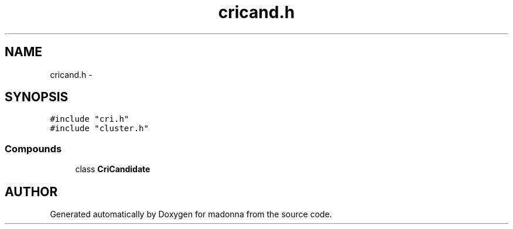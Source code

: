 .TH cricand.h 3 "28 Sep 2000" "madonna" \" -*- nroff -*-
.ad l
.nh
.SH NAME
cricand.h \- 
.SH SYNOPSIS
.br
.PP
\fC#include "cri.h"\fR
.br
\fC#include "cluster.h"\fR
.br
.SS Compounds

.in +1c
.ti -1c
.RI "class \fBCriCandidate\fR"
.br
.in -1c
.SH AUTHOR
.PP 
Generated automatically by Doxygen for madonna from the source code.